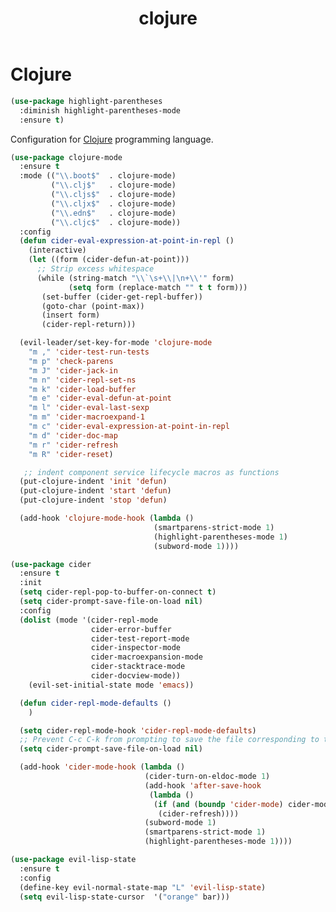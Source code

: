 #+TITLE: clojure

* Clojure

#+BEGIN_SRC emacs-lisp
(use-package highlight-parentheses
  :diminish highlight-parentheses-mode
  :ensure t)
#+END_SRC

Configuration for [[http://clojure.org][Clojure]] programming language.

#+BEGIN_SRC emacs-lisp
(use-package clojure-mode
  :ensure t
  :mode (("\\.boot$"  . clojure-mode)
         ("\\.clj$"   . clojure-mode)
         ("\\.cljs$"  . clojure-mode)
         ("\\.cljx$"  . clojure-mode)
         ("\\.edn$"   . clojure-mode)
         ("\\.cljc$"  . clojure-mode))
  :config
  (defun cider-eval-expression-at-point-in-repl ()
    (interactive)
    (let ((form (cider-defun-at-point)))
      ;; Strip excess whitespace
      (while (string-match "\\`\s+\\|\n+\\'" form)
             (setq form (replace-match "" t t form)))
       (set-buffer (cider-get-repl-buffer))
       (goto-char (point-max))
       (insert form)
       (cider-repl-return)))

  (evil-leader/set-key-for-mode 'clojure-mode
    "m ," 'cider-test-run-tests
    "m p" 'check-parens
    "m J" 'cider-jack-in
    "m n" 'cider-repl-set-ns
    "m k" 'cider-load-buffer
    "m e" 'cider-eval-defun-at-point
    "m l" 'cider-eval-last-sexp
    "m m" 'cider-macroexpand-1
    "m c" 'cider-eval-expression-at-point-in-repl
    "m d" 'cider-doc-map
    "m r" 'cider-refresh
    "m R" 'cider-reset)

   ;; indent component service lifecycle macros as functions
  (put-clojure-indent 'init 'defun)
  (put-clojure-indent 'start 'defun)
  (put-clojure-indent 'stop 'defun)

  (add-hook 'clojure-mode-hook (lambda ()
                                (smartparens-strict-mode 1)
                                (highlight-parentheses-mode 1)
                                (subword-mode 1))))

(use-package cider
  :ensure t
  :init
  (setq cider-repl-pop-to-buffer-on-connect t)
  (setq cider-prompt-save-file-on-load nil)
  :config
  (dolist (mode '(cider-repl-mode
                  cider-error-buffer
                  cider-test-report-mode
                  cider-inspector-mode
                  cider-macroexpansion-mode
                  cider-stacktrace-mode
                  cider-docview-mode))
    (evil-set-initial-state mode 'emacs))

  (defun cider-repl-mode-defaults ()
    )

  (setq cider-repl-mode-hook 'cider-repl-mode-defaults)
  ;; Prevent C-c C-k from prompting to save the file corresponding to the buffer being loaded, if it's modified:
  (setq cider-prompt-save-file-on-load nil)

  (add-hook 'cider-mode-hook (lambda ()
                              (cider-turn-on-eldoc-mode 1)
                              (add-hook 'after-save-hook
                               (lambda ()
                                (if (and (boundp 'cider-mode) cider-mode)
                                 (cider-refresh))))
                              (subword-mode 1)
                              (smartparens-strict-mode 1)
                              (highlight-parentheses-mode 1))))
#+END_SRC

#+BEGIN_SRC emacs-lisp
(use-package evil-lisp-state
  :ensure t
  :config
  (define-key evil-normal-state-map "L" 'evil-lisp-state)
  (setq evil-lisp-state-cursor  '("orange" bar)))
#+END_SRC
